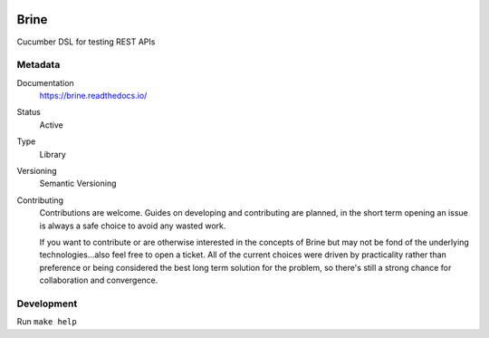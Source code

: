 .. image:: https://travis-ci.org/brightcove/brine.svg?branch=master
   :target: https://travis-ci.org/brightcove/brine

#####
Brine
#####

Cucumber DSL for testing REST APIs

********
Metadata
********

Documentation
	https://brine.readthedocs.io/
Status
	Active
Type
	Library
Versioning
	Semantic Versioning
Contributing
	Contributions are welcome. Guides on developing and contributing
	are planned, in the short term opening an issue is always a safe
	choice to avoid any wasted work.

	If you want to contribute or are otherwise interested in the concepts of Brine
	but may not be fond of the underlying technologies...also feel free to open a
	ticket. All of the current choices were driven by practicality rather than
	preference or being considered the best long term solution for the problem, so
	there's still a strong chance for collaboration and convergence.

***********
Development
***********

Run ``make help``
